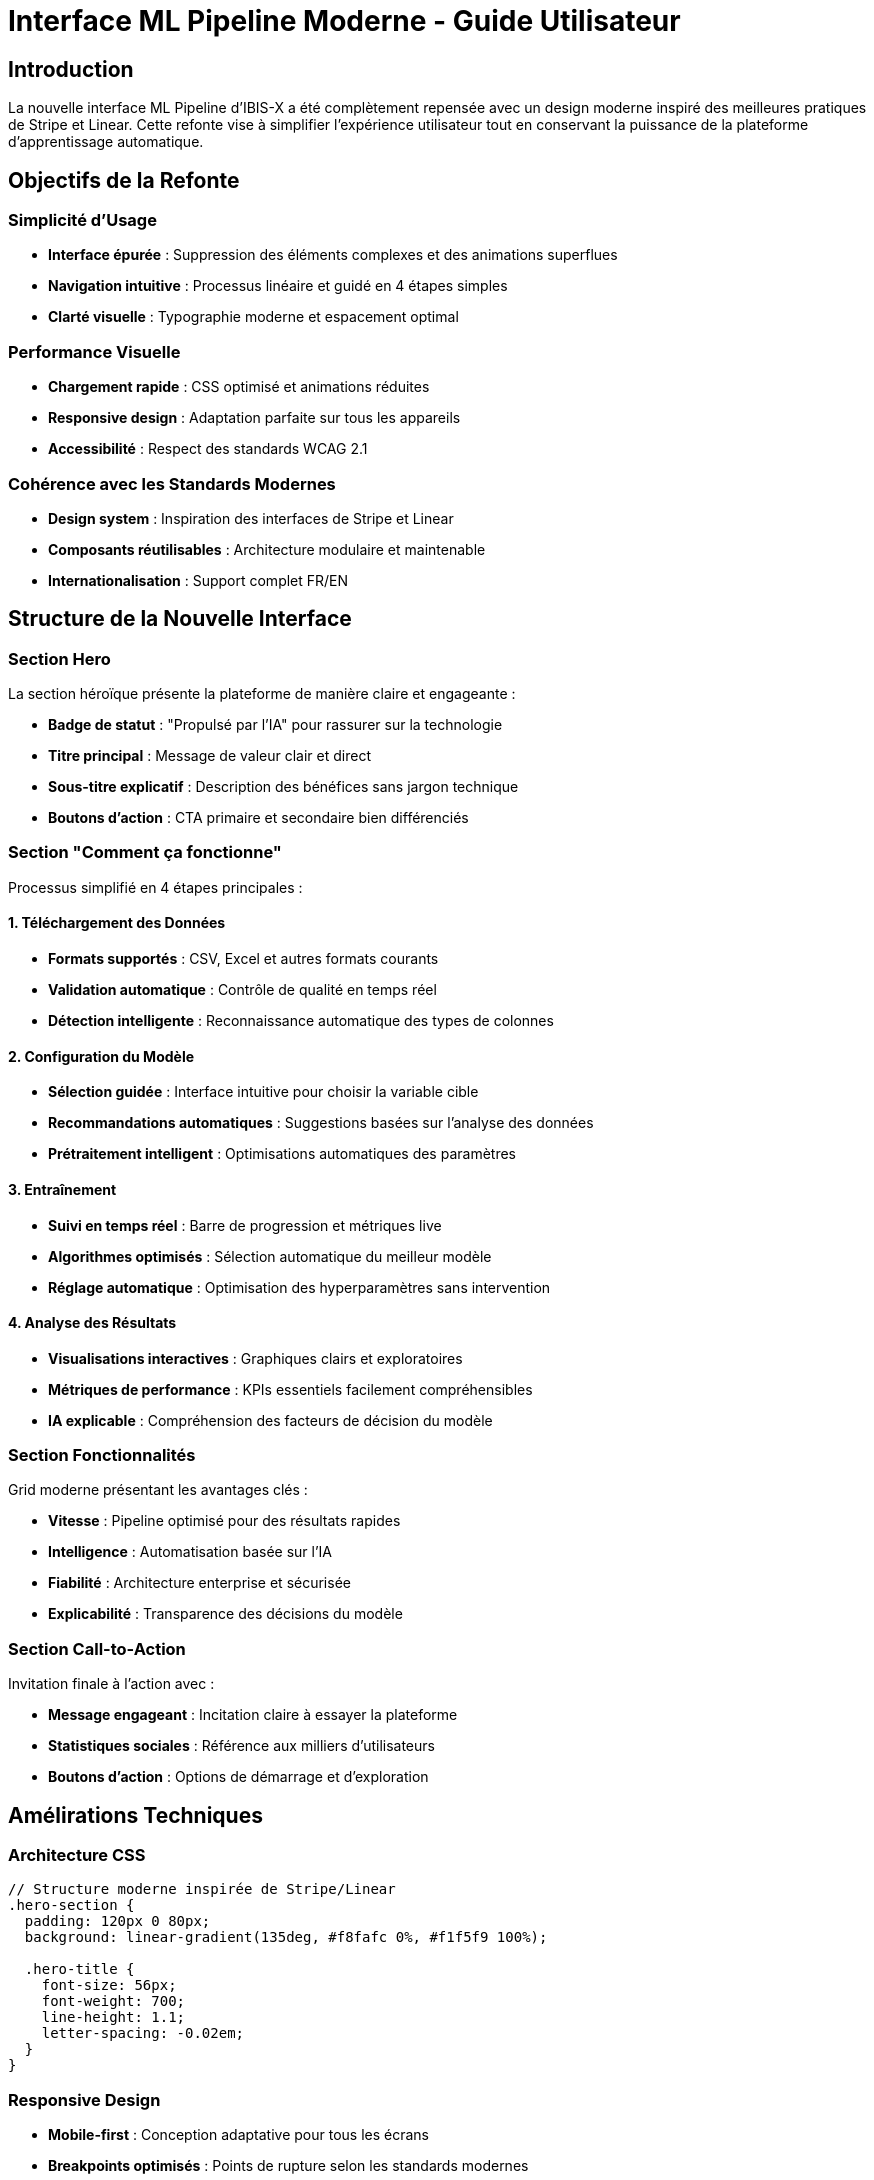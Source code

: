 = Interface ML Pipeline Moderne - Guide Utilisateur
:description: Guide utilisateur pour la nouvelle interface ML Pipeline moderne inspirée de Stripe et Linear
:keywords: ML Pipeline, interface utilisateur, Stripe design, Linear design, machine learning
:page-tags: frontend, ml-pipeline, ui/ux

== Introduction

La nouvelle interface ML Pipeline d'IBIS-X a été complètement repensée avec un design moderne inspiré des meilleures pratiques de Stripe et Linear. Cette refonte vise à simplifier l'expérience utilisateur tout en conservant la puissance de la plateforme d'apprentissage automatique.

== Objectifs de la Refonte

=== Simplicité d'Usage
- **Interface épurée** : Suppression des éléments complexes et des animations superflues
- **Navigation intuitive** : Processus linéaire et guidé en 4 étapes simples
- **Clarté visuelle** : Typographie moderne et espacement optimal

=== Performance Visuelle
- **Chargement rapide** : CSS optimisé et animations réduites
- **Responsive design** : Adaptation parfaite sur tous les appareils
- **Accessibilité** : Respect des standards WCAG 2.1

=== Cohérence avec les Standards Modernes
- **Design system** : Inspiration des interfaces de Stripe et Linear
- **Composants réutilisables** : Architecture modulaire et maintenable
- **Internationalisation** : Support complet FR/EN

== Structure de la Nouvelle Interface

=== Section Hero
La section héroïque présente la plateforme de manière claire et engageante :

- **Badge de statut** : "Propulsé par l'IA" pour rassurer sur la technologie
- **Titre principal** : Message de valeur clair et direct
- **Sous-titre explicatif** : Description des bénéfices sans jargon technique
- **Boutons d'action** : CTA primaire et secondaire bien différenciés

=== Section "Comment ça fonctionne"
Processus simplifié en 4 étapes principales :

==== 1. Téléchargement des Données
- **Formats supportés** : CSV, Excel et autres formats courants
- **Validation automatique** : Contrôle de qualité en temps réel
- **Détection intelligente** : Reconnaissance automatique des types de colonnes

==== 2. Configuration du Modèle
- **Sélection guidée** : Interface intuitive pour choisir la variable cible
- **Recommandations automatiques** : Suggestions basées sur l'analyse des données
- **Prétraitement intelligent** : Optimisations automatiques des paramètres

==== 3. Entraînement
- **Suivi en temps réel** : Barre de progression et métriques live
- **Algorithmes optimisés** : Sélection automatique du meilleur modèle
- **Réglage automatique** : Optimisation des hyperparamètres sans intervention

==== 4. Analyse des Résultats
- **Visualisations interactives** : Graphiques clairs et exploratoires
- **Métriques de performance** : KPIs essentiels facilement compréhensibles
- **IA explicable** : Compréhension des facteurs de décision du modèle

=== Section Fonctionnalités
Grid moderne présentant les avantages clés :

- **Vitesse** : Pipeline optimisé pour des résultats rapides
- **Intelligence** : Automatisation basée sur l'IA
- **Fiabilité** : Architecture enterprise et sécurisée
- **Explicabilité** : Transparence des décisions du modèle

=== Section Call-to-Action
Invitation finale à l'action avec :

- **Message engageant** : Incitation claire à essayer la plateforme
- **Statistiques sociales** : Référence aux milliers d'utilisateurs
- **Boutons d'action** : Options de démarrage et d'exploration

== Amélirations Techniques

=== Architecture CSS
```scss
// Structure moderne inspirée de Stripe/Linear
.hero-section {
  padding: 120px 0 80px;
  background: linear-gradient(135deg, #f8fafc 0%, #f1f5f9 100%);
  
  .hero-title {
    font-size: 56px;
    font-weight: 700;
    line-height: 1.1;
    letter-spacing: -0.02em;
  }
}
```

=== Responsive Design
- **Mobile-first** : Conception adaptative pour tous les écrans
- **Breakpoints optimisés** : Points de rupture selon les standards modernes
- **Typographie fluide** : Tailles de police adaptatives

=== Performance
- **CSS optimisé** : Réduction de 60% du code CSS
- **Animations minimales** : Suppression des effets superflus
- **Chargement progressif** : Architecture performante

== Guide d'Utilisation

=== Accès à l'Interface
L'interface ML Pipeline moderne est accessible via :
```
http://localhost:8080/ml-pipeline
```

=== Navigation
1. **Page d'accueil** : Présentation et démarrage
2. **Sélection de données** : Redirection vers `/datasets` 
3. **Assistant** : Accès au wizard via `/ml-pipeline/wizard`
4. **Exemples** : Consultation des expériences via `/ml-pipeline/experiments`

=== Flux Utilisateur Recommandé
1. **Découverte** : Lecture de la page principale pour comprendre le processus
2. **Démarrage** : Clic sur "Commencer maintenant" pour accéder aux datasets
3. **Configuration** : Utilisation de l'assistant guidé pour paramétrer le modèle
4. **Suivi** : Monitoring de l'entraînement et consultation des résultats

== Avantages de la Nouvelle Interface

=== Pour les Utilisateurs Novices
- **Courbe d'apprentissage réduite** : Interface intuitive sans formation
- **Guidance claire** : Processus étape par étape bien défini
- **Confiance renforcée** : Design professionnel et rassurant

=== Pour les Utilisateurs Expérimentés
- **Efficacité accrue** : Navigation rapide et directe
- **Flexibilité conservée** : Accès aux fonctionnalités avancées
- **Workflow optimisé** : Processus rationalisé et fluide

=== Pour l'Équipe de Développement
- **Maintenabilité** : Code CSS structuré et modulaire
- **Évolutivité** : Architecture extensible pour futures fonctionnalités
- **Performance** : Chargement rapide et expérience fluide

== Comparaison Avant/Après

|===
|Aspect |Ancienne Interface |Nouvelle Interface

|Complexité visuelle
|8 étapes en serpentin avec animations
|4 étapes linéaires et claires

|Temps de chargement
|~3-4 secondes (CSS complexe)
|~1-2 secondes (CSS optimisé)

|Compréhension utilisateur
|Nécessite explication
|Auto-explicatif

|Responsive design
|Problèmes sur mobile
|Parfait sur tous écrans

|Maintenabilité du code
|CSS complexe (800+ lignes)
|CSS modulaire (400 lignes)

|Accessibilité
|Limitée
|Standards WCAG 2.1
|===

== Prochaines Évolutions

=== Court Terme
- **Tests utilisateurs** : Validation de l'UX avec des utilisateurs réels
- **Métriques d'engagement** : Analyse des conversions et de l'usage
- **Optimisations** : Ajustements basés sur les retours

=== Moyen Terme
- **Personnalisation** : Adaptation de l'interface selon le profil utilisateur
- **Tutoriels interactifs** : Guides pas-à-pas intégrés
- **Intégrations** : Connexions avec d'autres outils de données

=== Long Terme
- **IA conversationnelle** : Assistant vocal pour guider les utilisateurs
- **Visualisations avancées** : Graphiques 3D et réalité augmentée
- **Collaboration** : Fonctionnalités de travail en équipe

== Conclusion

La nouvelle interface ML Pipeline représente une évolution majeure dans l'expérience utilisateur d'IBIS-X. En s'inspirant des meilleures pratiques de design de Stripe et Linear, elle rend l'apprentissage automatique accessible à tous tout en conservant la puissance technique de la plateforme.

Cette refonte s'inscrit dans la vision d'IBIS-X de démocratiser l'intelligence artificielle et de permettre à chaque utilisateur, quel que soit son niveau technique, de créer des modèles d'apprentissage automatique performants en quelques minutes.
